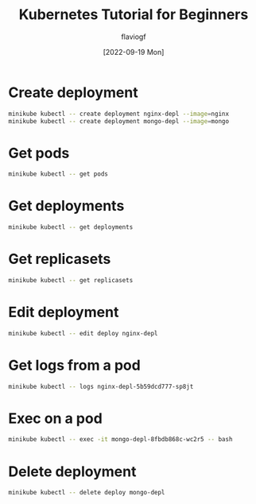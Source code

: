 #+TITLE: Kubernetes Tutorial for Beginners
#+AUTHOR: flaviogf
#+DATE: [2022-09-19 Mon]

* Create deployment
#+begin_src bash
minikube kubectl -- create deployment nginx-depl --image=nginx
minikube kubectl -- create deployment mongo-depl --image=mongo
#+end_src

* Get pods
#+begin_src bash
minikube kubectl -- get pods
#+end_src

* Get deployments
#+begin_src bash
minikube kubectl -- get deployments
#+end_src

* Get replicasets
#+begin_src bash
minikube kubectl -- get replicasets
#+end_src

* Edit deployment
#+begin_src bash
minikube kubectl -- edit deploy nginx-depl
#+end_src

* Get logs from a pod
#+begin_src bash
minikube kubectl -- logs nginx-depl-5b59dcd777-sp8jt
#+end_src

* Exec on a pod
#+begin_src bash
minikube kubectl -- exec -it mongo-depl-8fbdb868c-wc2r5 -- bash
#+end_src

* Delete deployment
#+begin_src bash
minikube kubectl -- delete deploy mongo-depl
#+end_src
